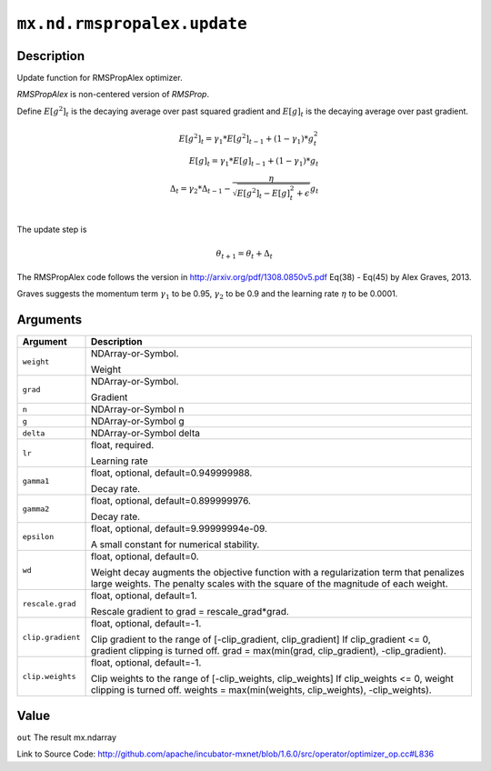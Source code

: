 

``mx.nd.rmspropalex.update``
========================================================

Description
----------------------

Update function for RMSPropAlex optimizer.

`RMSPropAlex` is non-centered version of `RMSProp`.

Define :math:`E[g^2]_t` is the decaying average over past squared gradient and
:math:`E[g]_t` is the decaying average over past gradient.

.. math::

  E[g^2]_t = \gamma_1 * E[g^2]_{t-1} + (1 - \gamma_1) * g_t^2\\
  E[g]_t = \gamma_1 * E[g]_{t-1} + (1 - \gamma_1) * g_t\\
  \Delta_t = \gamma_2 * \Delta_{t-1} - \frac{\eta}{\sqrt{E[g^2]_t - E[g]_t^2 + \epsilon}} g_t\\

The update step is

.. math::

  \theta_{t+1} = \theta_t + \Delta_t

The RMSPropAlex code follows the version in
http://arxiv.org/pdf/1308.0850v5.pdf Eq(38) - Eq(45) by Alex Graves, 2013.

Graves suggests the momentum term :math:`\gamma_1` to be 0.95, :math:`\gamma_2`
to be 0.9 and the learning rate :math:`\eta` to be 0.0001.




Arguments
------------------

+----------------------------------------+------------------------------------------------------------+
| Argument                               | Description                                                |
+========================================+============================================================+
| ``weight``                             | NDArray-or-Symbol.                                         |
|                                        |                                                            |
|                                        | Weight                                                     |
+----------------------------------------+------------------------------------------------------------+
| ``grad``                               | NDArray-or-Symbol.                                         |
|                                        |                                                            |
|                                        | Gradient                                                   |
+----------------------------------------+------------------------------------------------------------+
| ``n``                                  | NDArray-or-Symbol                                          |
|                                        | n                                                          |
+----------------------------------------+------------------------------------------------------------+
| ``g``                                  | NDArray-or-Symbol                                          |
|                                        | g                                                          |
+----------------------------------------+------------------------------------------------------------+
| ``delta``                              | NDArray-or-Symbol                                          |
|                                        | delta                                                      |
+----------------------------------------+------------------------------------------------------------+
| ``lr``                                 | float, required.                                           |
|                                        |                                                            |
|                                        | Learning rate                                              |
+----------------------------------------+------------------------------------------------------------+
| ``gamma1``                             | float, optional, default=0.949999988.                      |
|                                        |                                                            |
|                                        | Decay rate.                                                |
+----------------------------------------+------------------------------------------------------------+
| ``gamma2``                             | float, optional, default=0.899999976.                      |
|                                        |                                                            |
|                                        | Decay rate.                                                |
+----------------------------------------+------------------------------------------------------------+
| ``epsilon``                            | float, optional, default=9.99999994e-09.                   |
|                                        |                                                            |
|                                        | A small constant for numerical stability.                  |
+----------------------------------------+------------------------------------------------------------+
| ``wd``                                 | float, optional, default=0.                                |
|                                        |                                                            |
|                                        | Weight decay augments the objective function with a        |
|                                        | regularization term that penalizes large weights. The      |
|                                        | penalty scales with the square of the magnitude of each    |
|                                        | weight.                                                    |
+----------------------------------------+------------------------------------------------------------+
| ``rescale.grad``                       | float, optional, default=1.                                |
|                                        |                                                            |
|                                        | Rescale gradient to grad = rescale_grad*grad.              |
+----------------------------------------+------------------------------------------------------------+
| ``clip.gradient``                      | float, optional, default=-1.                               |
|                                        |                                                            |
|                                        | Clip gradient to the range of [-clip_gradient,             |
|                                        | clip_gradient] If clip_gradient <= 0, gradient clipping is |
|                                        | turned off. grad = max(min(grad, clip_gradient),           |
|                                        | -clip_gradient).                                           |
+----------------------------------------+------------------------------------------------------------+
| ``clip.weights``                       | float, optional, default=-1.                               |
|                                        |                                                            |
|                                        | Clip weights to the range of [-clip_weights, clip_weights] |
|                                        | If clip_weights <= 0, weight clipping is turned off.       |
|                                        | weights = max(min(weights, clip_weights),                  |
|                                        | -clip_weights).                                            |
+----------------------------------------+------------------------------------------------------------+

Value
----------

``out`` The result mx.ndarray


Link to Source Code: http://github.com/apache/incubator-mxnet/blob/1.6.0/src/operator/optimizer_op.cc#L836

